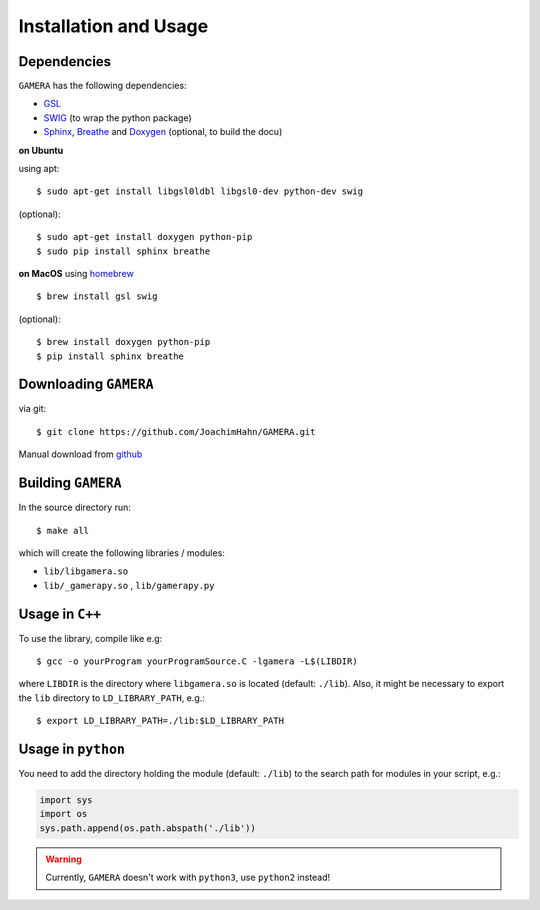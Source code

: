 Installation and Usage
======================


Dependencies
------------

``GAMERA`` has the following dependencies:

* `GSL <http://www.gnu.org/software/gsl/>`_
* `SWIG <http://www.swig.org/>`_ (to wrap the python package)
* `Sphinx <http://sphinx-doc.org/>`_, `Breathe <https://breathe.readthedocs.org/>`_ and `Doxygen <http://www.stack.nl/~dimitri/doxygen/>`_ (optional, to build the docu)

**on Ubuntu**

using apt::

    $ sudo apt-get install libgsl0ldbl libgsl0-dev python-dev swig

(optional)::

    $ sudo apt-get install doxygen python-pip
    $ sudo pip install sphinx breathe

**on MacOS**
using `homebrew <http://brew.sh/>`_ ::

    $ brew install gsl swig

(optional)::

    $ brew install doxygen python-pip
    $ pip install sphinx breathe

Downloading ``GAMERA``
----------------------

via git::

    $ git clone https://github.com/JoachimHahn/GAMERA.git

Manual download from `github <https://github.com/JoachimHahn/GAMERA>`_


Building ``GAMERA``
-------------------
In the source directory run::

    $ make all

which will create the following libraries / modules:

* ``lib/libgamera.so``
* ``lib/_gamerapy.so`` , ``lib/gamerapy.py``

Usage in ``C++``
----------------

To use the library, compile like e.g::

    $ gcc -o yourProgram yourProgramSource.C -lgamera -L$(LIBDIR)

where ``LIBDIR`` is the directory where ``libgamera.so`` is located (default: ``./lib``).
Also, it might be necessary to export the ``lib`` directory to ``LD_LIBRARY_PATH``, e.g.::

    $ export LD_LIBRARY_PATH=./lib:$LD_LIBRARY_PATH

Usage in ``python``
-------------------

You need to add the directory holding the module (default: ``./lib``) to the search path for modules in your script, e.g.:

.. sourcecode:: python

   import sys
   import os
   sys.path.append(os.path.abspath('./lib'))

.. warning::

  Currently, ``GAMERA`` doesn't work with ``python3``, use ``python2`` instead!
